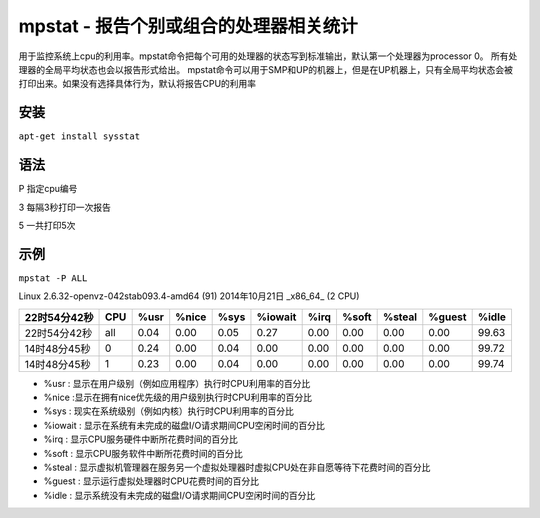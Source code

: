 mpstat - 报告个别或组合的处理器相关统计
====================================

用于监控系统上cpu的利用率。mpstat命令把每个可用的处理器的状态写到标准输出，默认第一个处理器为processor 0。
所有处理器的全局平均状态也会以报告形式给出。
mpstat命令可以用于SMP和UP的机器上，但是在UP机器上，只有全局平均状态会被打印出来。如果没有选择具体行为，默认将报告CPU的利用率

安装
----

``apt-get install sysstat``

语法
----

P 指定cpu编号

3 每隔3秒打印一次报告

5 一共打印5次

示例
----

``mpstat -P ALL``

Linux 2.6.32-openvz-042stab093.4-amd64 (91) 2014年10月21日 _x86_64_ (2 CPU)

+--------------+-----+------+-------+------+---------+------+-------+--------+--------+-------+
| 22时54分42秒 | CPU | %usr | %nice | %sys | %iowait | %irq | %soft | %steal | %guest | %idle |
+==============+=====+======+=======+======+=========+======+=======+========+========+=======+
| 22时54分42秒 | all | 0.04 | 0.00  | 0.05 | 0.27    | 0.00 | 0.00  | 0.00   | 0.00   | 99.63 |
+--------------+-----+------+-------+------+---------+------+-------+--------+--------+-------+
| 14时48分45秒 | 0   | 0.24 | 0.00  | 0.04 | 0.00    | 0.00 | 0.00  | 0.00   | 0.00   | 99.72 |
+--------------+-----+------+-------+------+---------+------+-------+--------+--------+-------+
| 14时48分45秒 | 1   | 0.23 | 0.00  | 0.04 | 0.00    | 0.00 | 0.00  | 0.00   | 0.00   | 99.74 |
+--------------+-----+------+-------+------+---------+------+-------+--------+--------+-------+

-  %usr : 显示在用户级别（例如应用程序）执行时CPU利用率的百分比
-  %nice :显示在拥有nice优先级的用户级别执行时CPU利用率的百分比
-  %sys : 现实在系统级别（例如内核）执行时CPU利用率的百分比
-  %iowait : 显示在系统有未完成的磁盘I/O请求期间CPU空闲时间的百分比
-  %irq : 显示CPU服务硬件中断所花费时间的百分比
-  %soft : 显示CPU服务软件中断所花费时间的百分比
-  %steal : 显示虚拟机管理器在服务另一个虚拟处理器时虚拟CPU处在非自愿等待下花费时间的百分比
-  %guest : 显示运行虚拟处理器时CPU花费时间的百分比
-  %idle : 显示系统没有未完成的磁盘I/O请求期间CPU空闲时间的百分比
